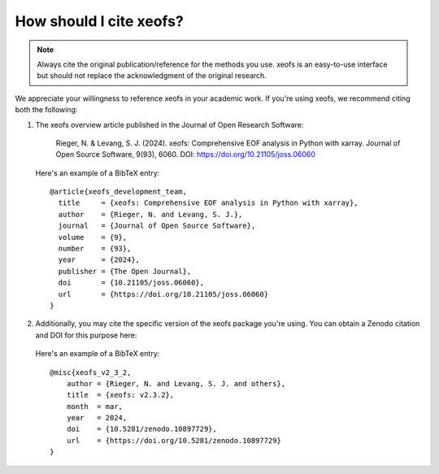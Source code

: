 =============================================
How should I cite xeofs?
=============================================

.. note::
    
    Always cite the original publication/reference for the methods you use. xeofs is an easy-to-use interface but should not replace the acknowledgment of the original research.


We appreciate your willingness to reference xeofs in your academic work. If you're using xeofs, we recommend citing both the following:


1. The xeofs overview article published in the Journal of Open Research Software:

    Rieger, N. & Levang, S. J. (2024). xeofs: Comprehensive EOF analysis in Python with xarray. Journal of Open Source Software, 9(93), 6060. DOI: https://doi.org/10.21105/joss.06060

   Here's an example of a BibTeX entry::

        @article{xeofs_development_team,
          title     = {xeofs: Comprehensive EOF analysis in Python with xarray},
          author    = {Rieger, N. and Levang, S. J.},
          journal   = {Journal of Open Source Software},
          volume    = {9},
          number    = {93},
          year      = {2024},
          publisher = {The Open Journal},
          doi       = {10.21105/joss.06060},
          url       = {https://doi.org/10.21105/joss.06060}
        }



2. Additionally, you may cite the specific version of the xeofs package you're using. You can obtain a Zenodo citation and DOI for this purpose here:

    .. image:: https://zenodo.org/badge/DOI/10.5281/zenodo.6323012.svg
      :target: https://doi.org/10.5281/zenodo.10897729
    
   Here's an example of a BibTeX entry::
    
        @misc{xeofs_v2_3_2,
            author = {Rieger, N. and Levang, S. J. and others},
            title  = {xeofs: v2.3.2},
            month  = mar,
            year   = 2024,
            doi    = {10.5281/zenodo.10897729},
            url    = {https://doi.org/10.5281/zenodo.10897729}
        }